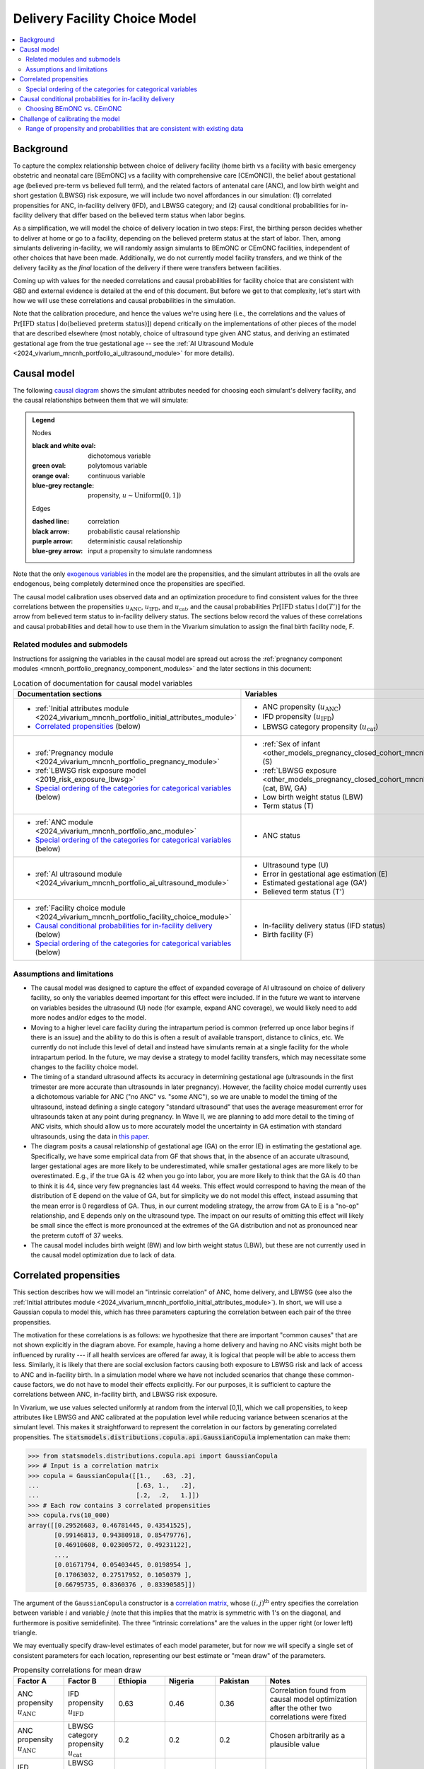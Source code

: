 .. _2024_facility_model_vivarium_mncnh_portfolio:

Delivery Facility Choice Model
==============================

.. contents::
  :local:
  :depth: 2


Background
----------

To capture the complex relationship between choice of delivery facility
(home birth vs a facility with basic emergency obstetric and neonatal
care [BEmONC] vs a facility with comprehensive care [CEmONC]), the
belief about gestational age (believed pre-term vs believed full term),
and the related factors of antenatal care (ANC), and low birth weight
and short gestation (LBWSG) risk exposure, we will include two novel
affordances in our simulation: (1) correlated propensities for ANC,
in-facility delivery (IFD), and LBWSG category; and (2) causal
conditional probabilities for in-facility delivery that differ based on
the believed term status when labor begins.

As a simplification, we will model the choice of delivery location in
two steps: First, the birthing person decides whether to deliver at home
or go to a facility, depending on the believed preterm status at the
start of labor. Then, among simulants delivering in-facility, we will
randomly assign simulants to BEmONC or CEmONC facilities, independent of
other choices that have been made. Additionally, we do not currently
model facility transfers, and we think of the delivery facility as the
*final* location of the delivery if there were transfers between
facilities.

Coming up with values for the needed correlations and causal
probabilities for facility choice that are consistent with GBD and
external evidence is detailed at the end of this document.  But before
we get to that complexity, let's start with how we will use these
correlations and causal probabilities in the simulation.

Note that the calibration procedure, and hence the values we're using
here (i.e., the correlations and the values of
:math:`\Pr[\text{IFD status} \mid \operatorname{do}(\text{believed preterm status})]`)
depend critically on the implementations of other pieces of the model
that are described elsewhere (most notably, choice of ultrasound type
given ANC status, and deriving an estimated gestational age from the
true gestational age -- see the :ref:`AI Ultrasound Module
<2024_vivarium_mncnh_portfolio_ai_ultrasound_module>` for more details).

Causal model
------------

The following `causal diagram`_ shows the simulant attributes needed for
choosing each simulant's delivery facility, and the causal relationships
between them that we will simulate:

.. _causal diagram: https://en.wikipedia.org/wiki/Causal_graph

.. graphviz::

  digraph facility_choice {

    sex [label="(S)ex of infant"]
    lbw [label="(LBW) Low birth\nweight status"]
    anc [label="(ANC) Antenatal\ncare attendance"]
    preterm [label="(T)erm status"]
    preterm_guess [label="(T') Believed\nterm status"]
    ifd [label="(IFD status) In-facility\ndelivery status"]

    subgraph categorical {
        node [color=green2 style=filled]
        lbwsg_cat [label="LBWSG (cat)egory"]
        ultrasound [label="(U)ltrasound type"]
        facility [label="Birth (F)acility"]
    }

    subgraph continuous {
        node [color=orange style=filled]
        ga [label="(GA) Gestational age\nat start of labor"]
         ga_estimate [
            label = "(GA') Estimated gestational\nage at start of labor"
        ]
        birthweight [label="(BW)\nBirth weight"]
        error [label="(E)rror in GA\nestimation"]
    }

    subgraph propensities {
        node [shape=box color=lightblue3 style=filled]
        sex_propensity [label="u_S"]
        anc_propensity [label="u_ANC"]
        ultrasound_propensity [label="u_U"]
        error_propensity [label="u_E"]
        ifd_propensity [label="u_IFD"]
        facility_propensity [label="u_F"]
    }

    subgraph cluster_lbwsg_propensities {
        label="LBWSG exposure propensities"
        color=lightblue3
        node [shape=box color=lightblue3 style=filled]
        bw_propensity [label="u_BW"]
        cat_propensity [label="u_cat"]
        ga_propensity [label="u_GA"]
    }

    subgraph cluster_lbwsg {
        label="LBWSG exposure"
        lbwsg_cat -> birthweight
        lbwsg_cat -> ga
    }

    sex_propensity -> sex [color=lightblue3]
    cat_propensity -> lbwsg_cat [color=lightblue3]
    ga_propensity -> ga [color=lightblue3]
    bw_propensity -> birthweight [color=lightblue3]

    sex -> lbwsg_cat
    birthweight -> lbw [color=purple]
    ga -> error
    ga -> ga_estimate [color=purple]
    ga -> preterm [color=purple]
    ga_estimate -> preterm_guess [color=purple]
    anc_propensity -> anc [color=lightblue3]
    anc -> ultrasound
    ultrasound_propensity -> ultrasound [color=lightblue3]
    ultrasound -> error
    error_propensity -> error [color=lightblue3]
    error -> ga_estimate [color=purple]
    preterm_guess -> ifd [label="Pr[IFD status | do(T')]"]

    ifd_propensity -> ifd [color=lightblue3]
    facility_propensity -> facility [color=lightblue3]
    ifd -> facility

    anc_propensity -> cat_propensity [arrowhead="none" style="dashed"]
    anc_propensity -> ifd_propensity [arrowhead="none" style="dashed"]
    cat_propensity -> ifd_propensity [arrowhead="none" style="dashed"]
  }


.. admonition:: Legend

  Nodes

  :black and white oval: dichotomous variable
  :green oval: polytomous variable
  :orange oval: continuous variable
  :blue-grey rectangle: propensity, :math:`u \sim \operatorname{Uniform}([0,1])`

  Edges

  :dashed line: correlation
  :black arrow: probabilistic causal relationship
  :purple arrow: deterministic causal relationship
  :blue-grey arrow: input a propensity to simulate randomness

..
    * Light blue-gray arrows represent the input of propensities to
      simulate randomness in a probabilistic relationship

Note that the only `exogenous variables`_ in the model are the
propensities, and the simulant attributes in all the ovals are
endogenous, being completely determined once the propensities are
specified.

.. _exogenous variables: https://en.wikipedia.org/wiki/Exogenous_and_endogenous_variables

The causal model calibration uses observed data and an optimization
procedure to find consistent values for the three correlations between
the propensities :math:`u_\text{ANC}`, :math:`u_\text{IFD}`, and
:math:`u_\text{cat}`, and the causal probabilities
:math:`\Pr[\text{IFD status} \mid \operatorname{do}(T')]`
for the arrow from believed term status to in-facility delivery status.
The sections below record the values of these correlations and causal
probabilities and detail how to use them in the Vivarium simulation to
assign the final birth facility node, F.

Related modules and submodels
~~~~~~~~~~~~~~~~~~~~~~~~~~~~~

Instructions for assigning the variables in the causal model are spread
out across the :ref:`pregnancy component modules
<mncnh_portfolio_pregnancy_component_modules>` and the later sections in
this document:

.. list-table:: Location of documentation for causal model variables
  :header-rows: 1
  :widths: 10 10

  * - Documentation sections
    - Variables
  * - * :ref:`Initial attributes module
        <2024_vivarium_mncnh_portfolio_initial_attributes_module>`
      * `Correlated propensities`_ (below)
    - * ANC propensity (:math:`u_\text{ANC}`)
      * IFD propensity (:math:`u_\text{IFD}`)
      * LBWSG category propensity (:math:`u_\text{cat}`)
  * - * :ref:`Pregnancy module
        <2024_vivarium_mncnh_portfolio_pregnancy_module>`
      * :ref:`LBWSG risk exposure model <2019_risk_exposure_lbwsg>`
      * `Special ordering of the categories for categorical variables`_
        (below)
    - * :ref:`Sex of infant
        <other_models_pregnancy_closed_cohort_mncnh_sex_of_infant>` (S)
      *  :ref:`LBWSG exposure
         <other_models_pregnancy_closed_cohort_mncnh_lbwsg_exposure>`
         (cat, BW, GA)
      * Low birth weight status (LBW)
      * Term status (T)
  * - * :ref:`ANC module <2024_vivarium_mncnh_portfolio_anc_module>`
      * `Special ordering of the categories for categorical variables`_
        (below)
    - * ANC status
  * - * :ref:`AI ultrasound module
        <2024_vivarium_mncnh_portfolio_ai_ultrasound_module>`
    - * Ultrasound type (U)
      * Error in gestational age estimation (E)
      * Estimated gestational age (GA')
      * Believed term status (T')
  * - * :ref:`Facility choice module
        <2024_vivarium_mncnh_portfolio_facility_choice_module>`
      * `Causal conditional probabilities for in-facility delivery`_
        (below)
      * `Special ordering of the categories for categorical variables`_
        (below)
    - * In-facility delivery status (IFD status)
      * Birth facility (F)

Assumptions and limitations
~~~~~~~~~~~~~~~~~~~~~~~~~~~

* The causal model was designed to capture the effect of expanded
  coverage of AI ultrasound on choice of delivery facility, so only the
  variables deemed important for this effect were included. If in the
  future we want to intervene on variables besides the ultrasound (U)
  node (for example, expand ANC coverage), we would likely need to add
  more nodes and/or edges to the model.
* Moving to a higher level care facility during the intrapartum period
  is common (referred up once labor begins if there is an issue) and the
  ability to do this is often a result of available transport, distance
  to clinics, etc. We currently do not include this level of detail and
  instead have simulants remain at a single facility for the whole
  intrapartum period. In the future, we may devise a strategy to model
  facility transfers, which may necessitate some changes to the facility
  choice model.
* The timing of a standard ultrasound affects its accuracy in
  determining gestational age (ultrasounds in the first trimester are
  more accurate than ultrasounds in later pregnancy). However, the
  facility choice model currently uses a dichotomous variable for ANC
  ("no ANC" vs. "some ANC"), so we are unable to model the timing of the
  ultrasound, instead defining a single category "standard ultrasound"
  that uses the average measurement error for ultrasounds taken at any
  point during pregnancy. In Wave II, we are planning to add more detail
  to the timing of ANC visits, which should allow us to more accurately
  model the uncertainty in GA estimation with standard ultrasounds,
  using the data in `this paper
  <https://obgyn.onlinelibrary.wiley.com/doi/10.1002/uog.15894>`__.
* The diagram posits a causal relationship of gestational age (GA) on
  the error (E) in estimating the gestational age. Specifically, we have
  some empirical data from GF that shows that, in the absence of an
  accurate ultrasound, larger gestational ages are more likely to be
  underestimated, while smaller gestational ages are more likely to be
  overestimated. E.g., if the true GA is 42 when you go into labor, you
  are more likely to think that the GA is 40 than to think it is 44,
  since very few pregnancies last 44 weeks. This effect would correspond
  to having the mean of the distribution of E depend on the value of GA,
  but for simplicity we do not model this effect, instead assuming that
  the mean error is 0 regardless of GA. Thus, in our current modeling
  strategy, the arrow from GA to E is a "no-op" relationship, and E
  depends only on the ultrasound type. The impact on our results of
  omitting this effect will likely be small since the effect is more
  pronounced at the extremes of the GA distribution and not as
  pronounced near the preterm cutoff of 37 weeks.
* The causal model includes birth weight (BW) and low birth weight
  status (LBW), but these are not currently used in the causal model
  optimization due to lack of data.

Correlated propensities
-----------------------

This section describes how we will model an "intrinsic correlation" of
ANC, home delivery, and LBWSG (see also the :ref:`Initial attributes
module <2024_vivarium_mncnh_portfolio_initial_attributes_module>`). In
short, we will use a Gaussian copula to model this, which has three
parameters capturing the correlation between each pair of the three
propensities.

The motivation for these correlations is as follows: we hypothesize that there are important "common causes" that are not shown explicitly in the diagram above.  For example, having a home delivery and having no ANC visits might both be influenced by rurality --- if all health services are offered far away, it is logical that people will be able to access them less.
Similarly, it is likely that there are social exclusion factors causing both exposure to LBWSG risk and lack of access to ANC and in-facility birth.
In a simulation model where we have not included scenarios that change these common-cause factors, we do not have to model their effects explicitly.
For our purposes, it is sufficient to capture the correlations between ANC, in-facility birth, and LBWSG risk exposure.

In Vivarium, we use values selected uniformly at random from the
interval [0,1], which we call propensities, to keep attributes like
LBWSG and ANC calibrated at the population level while reducing variance
between scenarios at the simulant level.  This makes it straightforward
to represent the correlation in our factors by generating correlated
propensities. The
:code:`statsmodels.distributions.copula.api.GaussianCopula`
implementation can make them:

.. code-block:: pycon

    >>> from statsmodels.distributions.copula.api import GaussianCopula
    >>> # Input is a correlation matrix
    >>> copula = GaussianCopula([[1.,   .63, .2],
    ...                          [.63, 1.,   .2],
    ...                          [.2,  .2,   1.]])
    >>> # Each row contains 3 correlated propensities
    >>> copula.rvs(10_000)
    array([[0.29526683, 0.46781445, 0.43541525],
           [0.99146813, 0.94380918, 0.85479776],
           [0.46910608, 0.02300572, 0.49231122],
           ...,
           [0.01671794, 0.05403445, 0.0198954 ],
           [0.17063032, 0.27517952, 0.1050379 ],
           [0.66795735, 0.8360376 , 0.83390585]])

..
  Note: For reproducibility, I actually called
  copula.rvs(10_000, random_state=numpy.random.default_rng(25))
  to generate these numbers.

The argument of the ``GaussianCopula`` constructor is a `correlation
matrix`_, whose :math:`(i,j)^\text{th}` entry specifies the correlation
between variable :math:`i` and variable :math:`j` (note that this
implies that the matrix is symmetric with 1's on the diagonal, and
furthermore is positive semidefinite). The three "intrinsic
correlations" are the values in the upper right (or lower left)
triangle.

.. _correlation matrix: https://en.wikipedia.org/wiki/Correlation#Correlation_matrices

We may eventually specify draw-level estimates of each model parameter,
but for now we will specify a single set of consistent parameters for
each location, representing our best estimate or "mean draw" of the
parameters.

.. list-table:: Propensity correlations for mean draw
  :header-rows: 1
  :widths: 10 10 10 10 10 20

  * - Factor A
    - Factor B
    - Ethiopia
    - Nigeria
    - Pakistan
    - Notes
  * - ANC propensity :math:`u_\text{ANC}`
    - IFD propensity :math:`u_\text{IFD}`
    - 0.63
    - 0.46
    - 0.36
    - Correlation found from causal model optimization after the other
      two correlations were fixed
  * - ANC propensity :math:`u_\text{ANC}`
    - LBWSG category propensity :math:`u_\text{cat}`
    - 0.2
    - 0.2
    - 0.2
    - Chosen arbitrarily as a plausible value
  * - IFD propensity :math:`u_\text{IFD}`
    - LBWSG category propensity :math:`u_\text{cat}`
    - 0.2
    - 0.2
    - 0.2
    - Chosen arbitrarily as a plausible value

.. note::

  The causal model has 5 independent unknown parameters (3 correlations
  and 2 causal probabilities), but we have insufficient data to solve
  for all of them. Consequently, we fix two of the correlations and run
  the optimization to find the other three parameters (the third
  correlation and the two causal probabilities). Eventually we will want
  to run sensitivity analyses where we change the values of the fixed
  correlations (currently set to 0.2 in the table above), which requires
  updating the other three parameters to consistent values based on the
  results of the causal model optimization.

  One way to do this would be to specify the two fixed correlations in
  ``model_spec.yaml`` and use a branches file to run parallel sims with
  different values, but this would require the simulation to call the
  optimization code, which takes 10-15 minutes to run. Alternatively, we
  could precompute several sets of consistent parameters, and then
  different scenarios would only have to specify which set of values to
  use.

Special ordering of the categories for categorical variables
~~~~~~~~~~~~~~~~~~~~~~~~~~~~~~~~~~~~~~~~~~~~~~~~~~~~~~~~~~~~

Our method of inducing correlations using a Gaussian copula is
equivalent to specifying the `polychoric correlation
<https://en.wikipedia.org/wiki/Polychoric_correlation>`_ between ordinal
variables, and it relies on having a known ordering of each variable's
values. We will follow the convention of ordering the categories of all
categorical variables from "highest risk" to "lowest risk" (GBD often
follows this convention for risk factors), so that larger propensities
are generally "better" for the simulant.

We use an ordering of the LBWSG categories that we hypothesize will make
them have large polychoric correlation with the ANC and IFD
propensities. Our chosen ordering also facilitates convergence of the
causal model optimization, whose objective function involves the
conditional probability of preterm status given facility choice.
**Specifically, we order the LBWSG categories first by preterm status
(preterm < full-term), then from highest average RR to lowest average RR
in the early neonatal age group (averaged across all draws), separately
for each sex.**

.. important::

  * All preterm categories (< 37 weeks) are ordered **before** all
    full-term categories (37+ weeks)
  * The ordering is **sex-specific** (the ordering is different for
    males and females)
  * Within each term status (preterm or full-term), LBWSG categories are
    ordered in **decreasing** order by (sex-specific) average relative
    risk across draws
  * The ordering is based on the RRs for the **early neonatal** age
    group since we're interested in the risk right after birth

  This ordering must be used when initializing the LBWSG category from
  its (correlated) propensity :math:`u_\text{cat}`, following the
  strategy described on the :ref:`LBWSG risk exposure page
  <2019_risk_exposure_lbwsg>`.

**We will also order the ANC and IFD propensities from highest to lowest
risk: "no ANC" < "some ANC"; and "home birth" < "in-facility birth".**
These orderings must be used when initializing simulants' ANC status and
IFD status from the corresponding (correlated) propensities
:math:`u_\text{ANC}` and :math:`u_\text{IFD}`. See the :ref:`Antenatal
care attendance module <2024_vivarium_mncnh_portfolio_anc_module>` for
more details on assigning ANC status; see the `Causal conditional
probabilities for in-facility delivery`_ section below for an explicit
description of how to assign IFD status.

To be more explicit about how the ordered categories and propensities
work in code: If the categories are ordered from highest risk to lowest
risk as :math:`c_1, \dotsc, c_n`, divide the unit interval :math:`[0,1]`
into :math:`n` subintervals :math:`I_1, \dotsc, I_n` ordered from left
to right, such that the length of :math:`I_j` is :math:`\Pr(c_j)`. Then
a uniform propensity :math:`u \in [0,1]` corresponds to category
:math:`c_j` precisely when :math:`u \in I_j`. This correspondence
specifies how each ordinal variable should be initialized from its
corresponding propensity. [[A picture would probably help, should we add
one here?]]


Causal conditional probabilities for in-facility delivery
---------------------------------------------------------

In addition to correlation, we posit that a belief about preterm status
is influential in the decision to have a home delivery (see the
:ref:`Facility choice module
<2024_vivarium_mncnh_portfolio_facility_choice_module>`).  We will model
this as a causal conditional probability of home delivery given a belief
about preterm status.  Although deriving consistent values for these
probabilities is complex, and described in the final section of this
page, *using* the causal conditional probabilities is simple: Simply
select in-facility delivery with probability
:math:`\text{Pr}[\text{in-facility}\mid \operatorname{do}(\text{believed preterm})]`
or
:math:`\text{Pr}[\text{in-facility}\mid \operatorname{do}(\text{believed full-term})]`
for the corresponding cases, using the correlated IFD propensity and
category ordering defined in the previous section.

.. list-table:: Causal conditional probabilities of in-facility delivery for mean draw
   :header-rows: 1
   :widths: 20 20 20 20

   * - Causal probability
     - Ethiopia
     - Nigeria
     - Pakistan
   * - :math:`\text{Pr}[\text{at-home}\mid \operatorname{do}(\text{believed preterm})]`
     - 0.38
     - 0.27
     - 0.11
   * - :math:`\text{Pr}[\text{in-facility}\mid \operatorname{do}(\text{believed preterm})]`
     - 1 - 0.38
     - 1 - 0.27
     - 1 - 0.11
   * - :math:`\text{Pr}[\text{at-home}\mid \operatorname{do}(\text{believed full-term})]`
     - 0.55
     - 0.55
     - 0.29
   * - :math:`\text{Pr}[\text{in-facility}\mid \operatorname{do}(\text{believed full-term})]`
     - 1 - 0.55
     - 1 - 0.55
     - 1 - 0.29

More explicitly, given the simulant's believed term status (either
"believed preterm" or "believed full-term") and their IFD propensity,
:math:`u_\text{IFD}`, the simulant's IFD status is given by the
following function :math:`f_\text{IFD}`:

.. math::

  \begin{align*}
  \text{IFD status}
  &= f_\text{IFD}(\text{believed term status},\ u_\text{IFD}) \\
  &=  \begin{cases}
      \text{at-home}, & \text{if}\quad u_\text{IFD}
          < \text{Pr}[\text{at-home} \mid
          \operatorname{do}(\text{believed term status})] \\
      \text{in-facility}, & \text{otherwise}.
      \end{cases}
  \end{align*}

Note that, as described in the previous section,  smaller values of
:math:`u_\text{IFD}` correspond with home delivery, while larger values
of :math:`u_\text{IFD}` correspond with in-facility delivery. This
ordering is important for the model to calibrate using the specified
propensity correlations. The function :math:`f_\text{IFD}` is one of the
`structural equations`_ defining the causal model drawn above.

.. _structural equations: https://en.wikipedia.org/wiki/Structural_equation_modeling

.. note::

  The above probabilities represent the *causal* effect of a simulant's
  believed term status on their choice of home delivery or in-facility
  delivery. These will be different from the population's *observed*
  conditional probabilities of IFD status given the believed term
  status, because of the correlations of :math:`u_\text{IFD}` with
  :math:`u_\text{ANC}` and :math:`u_\text{cat}`.

For reference when validating the model, the in-facility delivery
proportions from GBD 2021 (covariate ID 51, "In-Facility Delivery
(proportion)") are listed below. The observed overall IFD proportions in
the simulation should match these values, but these probabilities will
not be used directly in the simulation (they were used as one of the
inputs in calibrating the model to find the causal probabilities above).

.. list-table:: Proportion of at-home vs. in-facility deliveries
  :header-rows: 1
  :widths: 20 10 10 10

  * - IFD status
    - Ethiopia
    - Nigeria
    - Pakistan
  * - at-home
    - 0.507432
    - 0.479903
    - 0.228234
  * - in-facility
    - 0.492568
    - 0.520097
    - 0.771766

Choosing BEmONC vs. CEmONC
~~~~~~~~~~~~~~~~~~~~~~~~~~

Among simulants whose IFD status is "in-facility," choose BEmONC vs.
CEmONC according to the following probabilities, independently of other
choices in the model:

.. list-table:: Conditional probabilities of BEmONC and CEmONC given in-facility delivery
  :header-rows: 1
  :widths: 20 10 10 10

  * - Conditional probability
    - Ethiopia
    - Nigeria
    - Pakistan
  * - :math:`\text{Pr}[\text{BEmONC}\mid \text{in-facility}]`
    - 0.160883
    - 0.004423
    - 0.340528
  * - :math:`\text{Pr}[\text{CEmONC}\mid \text{in-facility}]`
    - 1 - 0.160883
    - 1 - 0.004423
    - 1 - 0.340528

.. todo::

  Update the above probabilities once we get better data from Annie's
  team. The current values (except for Pakistan, which is based on
  microdata from BMGF) are based on an imprecise analysis of DHS data
  and likely underestimate the proportion of BEmONC facilities.

Once BEmONC or CEmONC has been chosen for all in-facility deliveries,
use this choice in conjunction with the IFD status to **assign one of
the three values "home", "BEmONC", or "CEmONC" as the final birth
facility (F) of each simulant.**

.. note::

  The following information was implemented as a placeholder prior to
  completion of the final facility choice model. It is retained in this
  note for reference.

  The placeholder delivery facility probabilities were as follows:

    - Home: 68.3%

    - Hospital (CEMONC): 26.6%

    - Clinic/low-level facility (BEMONC): 5.1%

  The placeholder values are from `this paper on Ethiopia
  <https://link.springer.com/article/10.1186/s12884-020-03002-x#Tab2>`_,
  which analyzes DHS data. Note that denominator in DHS is all births
  (live and stillbirths) to interviewed women in the two years preceding
  the survey.

  **Note that these placeholder values have been superseded by the
  values in the table above, from DHS and other sources, and we are
  planning to update them again with data from the Health Systems
  team.**

  V&V: Confirm attendance rate for each type of delivery facility
  matches inputs

  Limitation: Moving to a higher level care facility during the
  intrapartum period is common (referred up once labor begins if there
  is an issue) and the ability to do this is often a result of transport
  available, distance to clinics, etc. We will not include this and
  instead have simulants remain at a single facility for the whole
  intrapartum period.

  TODO: update to be consistent with BEMONC/CEMONC terminology?

Challenge of calibrating the model
----------------------------------

We have developed a nonlinear optimization model to find a consistent
set of parameters for the Gaussian copula and the causal conditional
probabilities.
It will be described in detail here.

Code for running the causal optimization model can be found in the `/facility_choice/
<https://github.com/ihmeuw/vivarium_research_mncnh_portfolio/tree/main/facility_choice>`_
folder in the `MNCNH Portfolio research repo
<https://github.com/ihmeuw/vivarium_research_mncnh_portfolio/tree/main>`_.
The original writeup describing the idea behind the optimization is `on
Sharepoint`__.

__ `delivery facility strategy document`_
.. _delivery facility strategy document:
  https://uwnetid.sharepoint.com/:w:/r/sites/ihme_simulation_science_team/Shared%20Documents/Research/BMGF_MNCH/MNCNH%20portfolio%20products/01_Planning/facility%20choice%20strategy.docx?d=w7162395b8aec410ca62c63d69ff82255&csf=1&web=1&e=j14aAU

.. todo::

  Add more details about how the calibration works.

Range of propensity and probabilities that are consistent with existing data
~~~~~~~~~~~~~~~~~~~~~~~~~~~~~~~~~~~~~~~~~~~~~~~~~~~~~~~~~~~~~~~~~~~~~~~~~~~~

An important result of this optimization was to determine that the system is underdetermined.  With the existing data we have available, there are a range of consistent values for the propensity and probability parameters.  This section explores the tradeoffs between the parameters, to guide us in setting appropriate values.

It might be easier to think about "probability gaps", meaning the difference between the conditional probabilities conditioned on believed full term and believed preterm than to think about the absolute magnitude of these probabilities.
